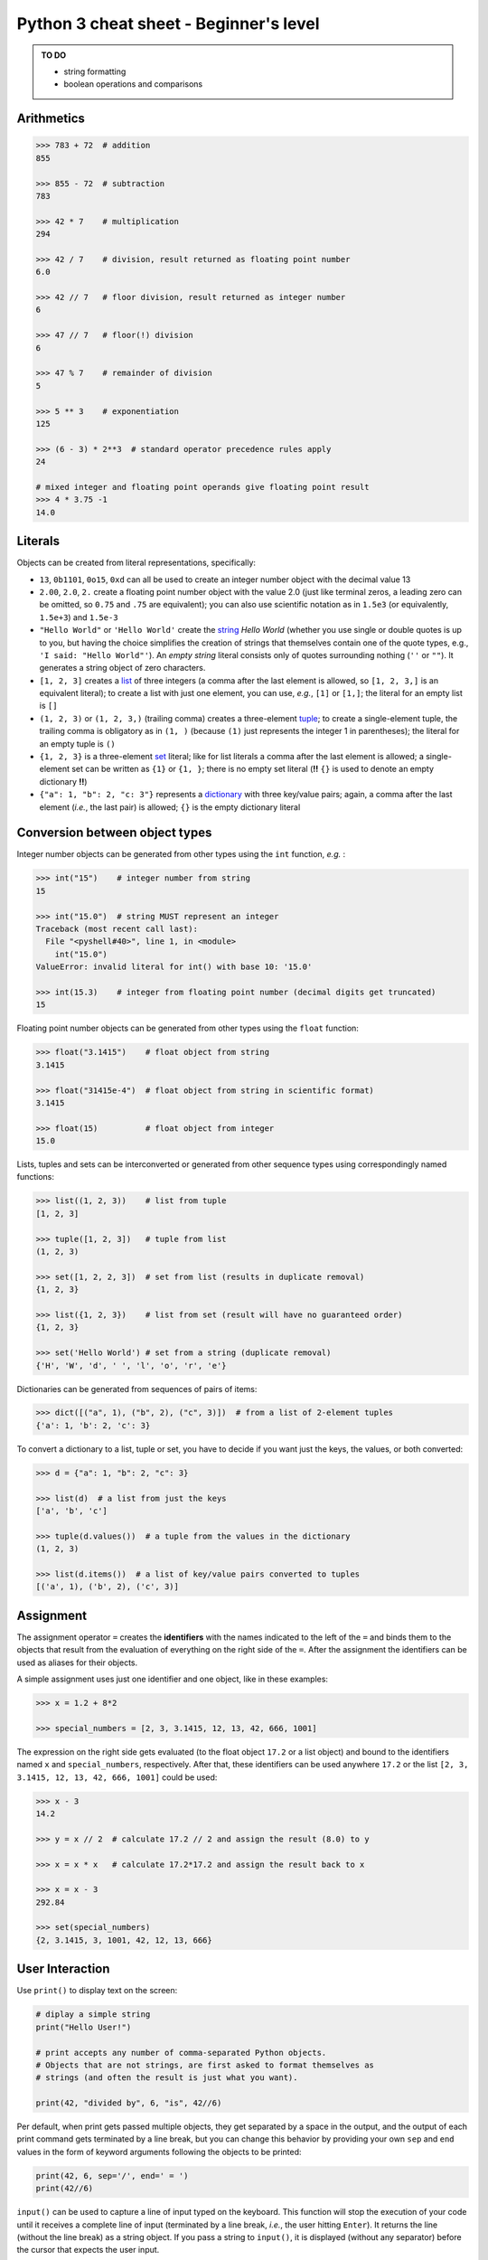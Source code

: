 Python 3 cheat sheet - Beginner's level
=======================================

.. admonition:: TO DO

   - string formatting
   - boolean operations and comparisons

Arithmetics
-----------

.. code:: python3

    >>> 783 + 72  # addition
    855

    >>> 855 - 72  # subtraction
    783

    >>> 42 * 7    # multiplication
    294

    >>> 42 / 7    # division, result returned as floating point number
    6.0
    
    >>> 42 // 7   # floor division, result returned as integer number
    6
    
    >>> 47 // 7   # floor(!) division
    6
    
    >>> 47 % 7    # remainder of division
    5
    
    >>> 5 ** 3    # exponentiation
    125
    
    >>> (6 - 3) * 2**3  # standard operator precedence rules apply
    24
    
    # mixed integer and floating point operands give floating point result
    >>> 4 * 3.75 -1
    14.0

    
Literals
--------

Objects can be created from literal representations, specifically:

- ``13``, ``0b1101``, ``0o15``, ``0xd`` can all be used to create an integer
  number object with the decimal value 13
  
- ``2.00``, ``2.0``, ``2.`` create a floating point number object with the
  value 2.0 (just like terminal zeros, a leading zero can be omitted, so
  ``0.75`` and ``.75`` are equivalent);
  you can also use scientific notation as in ``1.5e3`` (or equivalently,
  ``1.5e+3``) and ``1.5e-3``
  
- ``"Hello World"`` or ``'Hello World'`` create the `string`_ *Hello World*
  (whether you use single or double quotes is up to you, but having the choice
  simplifies the creation of strings that themselves contain one of the
  quote types, e.g., ``'I said: "Hello World"'``). An *empty string* literal
  consists only of quotes surrounding nothing (``''`` or ``""``). It generates
  a string object of zero characters.
  
- ``[1, 2, 3]`` creates a `list`_ of three integers (a comma after the last
  element is allowed, so ``[1, 2, 3,]`` is an equivalent literal);
  to create a list with just one element, you can use, *e.g.*, ``[1]`` or
  ``[1,]``; the literal for an empty list is ``[]``

- ``(1, 2, 3)`` or ``(1, 2, 3,)`` (trailing comma) creates a three-element
  `tuple`_;
  to create a single-element tuple, the trailing comma is obligatory as in
  ``(1, )`` (because ``(1)`` just represents the integer 1 in parentheses);
  the literal for an empty tuple is ``()``
  
- ``{1, 2, 3}`` is a three-element `set`_ literal; like for list literals a
  comma after the last element is allowed; a single-element set can be written
  as ``{1}`` or ``{1, }``; there is no empty set literal (**!!** ``{}`` is
  used to denote an empty dictionary **!!**)

- ``{"a": 1, "b": 2, "c: 3"}`` represents a `dictionary`_ with three key/value
  pairs; again, a comma after the last element (*i.e.*, the last pair) is
  allowed; ``{}`` is the empty dictionary literal
  

Conversion between object types
-------------------------------

Integer number objects can be generated from other types using the ``int``
function, *e.g.* :

.. code:: python3

   >>> int("15")    # integer number from string
   15
   
   >>> int("15.0")  # string MUST represent an integer
   Traceback (most recent call last):
     File "<pyshell#40>", line 1, in <module>
       int("15.0")
   ValueError: invalid literal for int() with base 10: '15.0'
   
   >>> int(15.3)    # integer from floating point number (decimal digits get truncated)
   15
   

Floating point number objects can be generated from other types using the
``float`` function:

.. code:: python3

   >>> float("3.1415")    # float object from string
   3.1415
   
   >>> float("31415e-4")  # float object from string in scientific format)
   3.1415
   
   >>> float(15)          # float object from integer
   15.0
   
Lists, tuples and sets can be interconverted or generated from other sequence
types using correspondingly named functions:

.. code:: python3

   >>> list((1, 2, 3))    # list from tuple
   [1, 2, 3]
   
   >>> tuple([1, 2, 3])   # tuple from list
   (1, 2, 3)
   
   >>> set([1, 2, 2, 3])  # set from list (results in duplicate removal)
   {1, 2, 3}
   
   >>> list({1, 2, 3})    # list from set (result will have no guaranteed order)
   {1, 2, 3}
   
   >>> set('Hello World') # set from a string (duplicate removal)
   {'H', 'W', 'd', ' ', 'l', 'o', 'r', 'e'}
   
Dictionaries can be generated from sequences of pairs of items:

.. code:: python3

   >>> dict([("a", 1), ("b", 2), ("c", 3)])  # from a list of 2-element tuples
   {'a': 1, 'b': 2, 'c': 3}
   
To convert a dictionary to a list, tuple or set, you have to decide if you want
just the keys, the values, or both converted:

.. code:: python3

   >>> d = {"a": 1, "b": 2, "c": 3}
   
   >>> list(d)  # a list from just the keys
   ['a', 'b', 'c']
   
   >>> tuple(d.values())  # a tuple from the values in the dictionary
   (1, 2, 3)
   
   >>> list(d.items())  # a list of key/value pairs converted to tuples
   [('a', 1), ('b', 2), ('c', 3)]
   
   
Assignment
----------

The assignment operator ``=`` creates the **identifiers** with the names
indicated to the left of the ``=`` and binds them to the objects that result
from the evaluation of everything on the right side of the ``=``. After the
assignment the identifiers can be used as aliases for their objects.

A simple assignment uses just one identifier and one object, like in these
examples:

.. code:: python3

   >>> x = 1.2 + 8*2

   >>> special_numbers = [2, 3, 3.1415, 12, 13, 42, 666, 1001]
   
The expression on the right side gets evaluated (to the float object ``17.2``
or a list object) and bound to the identifiers named ``x`` and
``special_numbers``, respectively. After that, these identifiers can be used
anywhere ``17.2`` or the list ``[2, 3, 3.1415, 12, 13, 42, 666, 1001]`` could
be used:

.. code:: python3

   >>> x - 3
   14.2
   
   >>> y = x // 2  # calculate 17.2 // 2 and assign the result (8.0) to y
   
   >>> x = x * x   # calculate 17.2*17.2 and assign the result back to x
   
   >>> x = x - 3
   292.84
   
   >>> set(special_numbers)
   {2, 3.1415, 3, 1001, 42, 12, 13, 666}
   

User Interaction
----------------

Use ``print()`` to display text on the screen:

.. code:: python3

   # diplay a simple string
   print("Hello User!")
   
   # print accepts any number of comma-separated Python objects.
   # Objects that are not strings, are first asked to format themselves as
   # strings (and often the result is just what you want).
   
   print(42, "divided by", 6, "is", 42//6)
   
Per default, when print gets passed multiple objects, they get separated by a
space in the output, and the output of each print command gets terminated by a
line break, but you can change this behavior by providing your own ``sep`` and
``end`` values in the form of keyword arguments following the objects to be
printed:

.. code:: python3

   print(42, 6, sep='/', end=' = ')
   print(42//6)
   
``input()`` can be used to capture a line of input typed on the keyboard.
This function will stop the execution of your code until it receives a complete
line of input (terminated by a line break, *i.e.*, the user hitting ``Enter``).
It returns the line (without the line break) as a string object. If you pass a
string to ``input()``, it is displayed (without any separator) before the
cursor that expects the user input.

.. code:: python3

   # get the user's name
   # The trailing space in the prompt string is necessary to prevent the typed
   # user input from getting joined to the prompt directly.
   user_name = input("What's your name? ")
   
   print("Hello", user_name)
   
   # if you do not want a string, but a different type of object, you have to
   # do the conversion yourself.
   
   user_age = int(input("How old are you? "))


Flow Control
------------

Repeated and/or conditional code execution is achieved through

- ``for`` and ``while`` loops, possibly with contained ``break`` and/or
  ``continue`` instructions
- ``if``/``elif``/``else`` constructs

In addition, the flow of a program can also be controlled by `raising and
handling exceptions`_ and, inside `functions`_, with ``return`` statements.

**Conditional execution with *if*/*elif*/*else***

.. code:: python3

   user_age = int(input("How old are you? "))
   
   if user_age < 0:
       print("Please come back after you are born.")
   elif user_age > 125:
       print("This content is for humans only.") 
   elif user_age < 18:
       print("We are sorry, but this content is for adults only.")
   else:
       print("Adult content!")

Conditional **repeated execution with *while***

.. code:: python3

   x = 2
   while x < 100:
       x = x*x
       # Note the first square value > 100 still gets printed
       print(x)
       
As an alternative to checking the condition on the first line, a common pattern
is to set up an endless loop and ``break`` out of it, when a condition is met.
Often this provides greater flexibility:

.. code:: python3

   x = 2
   while True:
       # This loop really stops printing when the first square > 100 is reached.
       x = x*x
       if x >= 100:
           break
       print(x)

**Looping over iterable objects with *for***

A line of the general form ``for item in object:`` initiates a block that
will loop over all elements contained in ``object`` provided that object is
iterable (a surprising lot of Python objects are). During each iteration of the
loop, the next element will be retrieved from ``object`` and is made accessible
through the identifier ``item`` (you can choose this name freely like that of
any other identifier).

.. code:: python3

   prime_product = 1
   for number in [2, 3, 7, 11, 13]:
       # iterate over the list of integer objects
       # Each time through the loop, the next element from the list will be
       # assigned to number.
       prime_product = prime_product * number
   print(prime_product)
   
   
   for c in "Hello World!":
       # strings are iterable objects yielding one character at a time
       if c.isalpha():
           # keep only letters
           # Printing is done with an empty string as the end character
           # so that we can join characters directly to each other.
           print(c, end='')
   print() # finish with a line break

The standard way to iterate over a regularly spaced sequence of numbers in
Python is to use a ``for`` loop over a `range`_.

.. _functions:

Functions
---------

Functions are blocks of code initiated with the keyword ``def``. The
instructions inside the block are executed whenever the function is *called*.
When the execution encounters a ``return`` statement the function terminates
and the object to the right of ``return`` is *"inserted"* instead of the
function call into the calling code. If execution of the function reaches the
end of the function's code block without encountering ``return``, the program
behaves as if it had encountered a ``return None`` instruction, *i.e.*, the
function call gets *"replaced"* with the ``None`` object in the calling code.

Defining a function (simple example):

.. code:: python3

   import random
   
   def dice_sum():
       """Roll two dice and return their sum.
       
       If both dice show the same number, double the sum.
       """
       roll1 = random.randrange(6) + 1
       roll2 = random.randrange(6) + 1
       result = roll1 + roll2
       if roll1 == roll2:
           result = 2 * result
       return result
	   
Calling it:

.. code:: python3

   print('Player #1 rolls the dice')
   
   # call the dice_sum function and assign whatever it returns to sum_player1
   # The parentheses after the function name indicate that we want the result
   # of the function (rather than the function object itself, which is also
   # possible) assigned.
   sum_player1 = dice_sum()
   
   print('Score of Player #1:', sum_player1)
   print('Player #2 rolls the dice')

   # call the dice_sum function again and assign whatever it returns to
   # sum_player2   
   sum_player2 = dice_sum()
   
   print('Score of Player #2:', sum_player2)

Functions with parameters
.........................

You can define functions that expect parameters by naming these inside the
parentheses in the function definition line:

.. code:: python3

   def linear_func(x, a, b):
       """Calculate the y value of a linear function at x.
       
       (x,y) is a point on a line defined by slope a and intercept b.
       """
       # This function has to be called with three objects as arguments.
       # Whatever these are, they will be accessible within the function
       # through the local (only known to our function) identifiers x, a and b.
       return a*x + b
       
Calling it:

.. code:: python3

   slope = 3
   intercept = -2
   x_values = [-1, 0, 1, 10]
   
   print(
       'Some points lying on a line with slope {0} and intercept {1}:'
       .format(slope, intercept)
       )
   for x in x_values:
       # call our function and use its return value directly for printing
       # x, slope and intercept are identifiers that refer to three different
       # integer objects. These objects (but not the identifiers) will be made
       # available to our function through the local identifier names it
       # defines in its definition line.
       print(x, linear_func(x, slope, intercept))


.. _raising and handling exceptions:

Exception Handling
------------------

Exceptions are Python's mechanism to signal exceptional events or conditions
that cannot be handled within the regular flow of the program. Exceptions can
be generated by Python and its built-in functions, *e.g.*:

.. code:: python3

   >>> int('Not every string can be interpreted as an integer')
   Traceback (most recent call last):
     File "<pyshell#7>", line 1, in <module>
       int('Not every string can be interpreted as an integer')
   ValueError: invalid literal for int() with base 10: 'Not every string can be interpreted as an integer'
   
but you can also generate them in your own code with a ``raise`` statement:

.. code:: python3

   def reject_inf(data_sequence):
       """Raise ValueError if data_sequence contains infinite values."""
       
       forbidden_values = [float('inf'), float('-inf')]
       for n in data_sequence:
           if n in forbidden_values:
               # raise an exception of type ValueError with an appropriate
               # message describing what happened
               raise ValueError('Sequence contains forbidden value ' + str(n))

   reject_inf([1,2,4,float('-inf'), 6])

Unhandled exceptions lead to interruption of normal control flow. Functions are
terminated at the point at which the exception occured and the calling code is
checked to see if it can handle the exception or not. This process continues
until a code block that handles the exception is found or until the outermost
code is reached at which point the program gets terminated.

Exception handling is done via ``try``/``except`` blocks like in this example:

.. code:: python3

   while True:
       user_input = input('Please enter an integer number: ')
       try:
           # See if we can turn the string obtained from the user into
           # an integer object.
           # Failure is indicated by an exception of type ValueError, which
           # we catch and deal with.
           n = int(user_input)
       except ValueError:
           # The user has entered something that cannot be interpreted as an
           # integer number. Let's start over
           print('Sorry, try again ...')
           continue
       # We got here, so we have an integer.
       # => no need to continue
       break

If an exception occurs anywhere in the ``try`` block, the ``except`` blocks
(yes, there can be several to deal with different exceptions) following it are
checked whether they accept the exception. If so, the corresponding block is
executed and (if it doesn't raise an exception itself) normal code execution
is resumed.

.. admonition:: Types of exceptions

   Some common *exceptions* that you should know and be able to interpret as a
   beginner are::

     TypeError   raised when code tries to use an object in a context,
                 in which an object type different from that of your
                 object is expected.
                  
                 Examples:
                   
                   10 + 'abc'  # cannot add objects of type int and str
                   
                   # only a sequence of strings can be joined
                   ', '.join([1,2,3])
                    
     ValueError  raised when code tries to use an object of appropriate
                 type, but with a value that cannot be dealt with in the
                 current context.
                 
                 Example:
                 
                   # the int() function can convert a string to an
                   # integer, but, for this to work, the string has to
                   # be interpretable as an integer
                   int('abc')
                   
                   # trying to get the position of a value in a sequence
                   # when that value is not present
                   
                   ['a', 'b', 'c'].index('d')
                   
                   
     IndexError  raised when code tries to access a position in a
                 sequence, but the position is higher than the highest
                 index in the sequence.
                 
                 Example:
                 
                   'short text'[10]


     KeyError    similar to IndexError, but raised when trying to access
                 an element by key (as for a dictionary).
                 
                 Example:
                 
                   d = {'a': 1, 'b': 2}
                   d['c']


Importing code from modules
---------------------------

.. code:: python3

   import math   # import the Python math module that is part of the stdlib
   
   # All objects defined in math can now be accessed through their
   # identifiers preceeded with math. as the namespace indicator.
   print('PI:', math.pi)  # use it


   # import the stdlib random module, but only make one of its objects
   # accessible
   from random import randrange
   
   # randrange is now part of the main namespace so we do not need a
   # random. qualifier to access it.
   # NEVER do this without thinking because you might overwrite your own
   # identifiers!
   print('A random number:', randrange(100))
   
   import numpy as np  # import the numpy extension package under the name np
   
   # The objects defined by numpy are now in a namespace called np.
   print("Numpy's pi", np.pi)
   
   
   # import the math and numpy modules, but make only one object from each
   # available under a custom name
   # As a beginner, DO NOT EVER DO THIS! It is just confusing.
   from math import pi as pi1
   from numpy import pi as pi2
   
   print("Let's compare some pis:", pi1, pi2)
   print('But which is which?')

   
Built-in Datatypes and Things You can do with them
--------------------------------------------------

Number Types
............

``int`` and ``float`` objects support basic arithmetic operations as we have
seen.

Container Types
...............

These are datatypes that contain other objects. Essentially all built-in types
that are not numbers fall into this category although different types have
restrictions on their content (*e.g.*, a ``string`` can only hold characters)
and on the way this content can be accessed.

All container types can be used with these built-in functions and operators to
investigate their content:

.. code:: python3

   len(c)  # how many items are in the container
   all(c)  # return True if all items evaluate to true, False otherwise
   any(c)  # return True if any item evaluates to true, False otherwise
   
   item in c   # membership test; returns True if the object item exists in c
   item not in c  # opposite of above
   
   sorted(c)   # generate a sorted ``list`` from the container items
   min(c), max(c)   # retrieve the smallest and the largest item, respectively
   
   # only if the items in the container support addition in the arithmetic sense
   sum(c)  # the sum of all items in the container
   
   # built-in functions that accept a container and return an iterator
   # for use, e.g., in a for loop
   
   # return an iterator over (index, item) tuples
   enumerate(container1, container2, ...)
   # return an iterator over tuples of zipped elements of all containers, i.e.,
   # (item1_container1, item1_container2, ...), (item2_container1, ...), ...

**Ordered** containers (strings, lists, tuples, ranges) also support these
additional operations:

.. code:: python3

   c.index(item)  # return position of the first occurence of item in c
   c.count(item)  # return the number of times item occurs in c
   
   # return an iterator over the elements of the container in reversed order
   reversed(c)
   
   # concatenation
   c1 + c2  # concatenation of containers of same type
   c * n    # generate a new container by concatenating it n times
   
They also support *indexing* and *slicing*:

.. code:: python3

   >>> txt = "Let's try indexing and slicing with this ordered container"
   
   # indexing
   >>> txt[0]  # positions in Python sequences are zero-based
   'L'
   >>> txt[4]
   's'
   >>> txt[-1] # the last element
   'r'
   >>> txt[-2] # the second last element
   'e'
   >>> len(txt)
   58
   >>> txt[58]  # the last element in the string is at position 57!!
   Traceback (most recent call last):
     File "<pyshell#26>", line 1, in <module>
       txt[58]
   IndexError: string index out of range
   
   # slicing
   >>> txt[1:3]  # subsequence from pos 1 up to, but not including pos 3
   'et'
   >>> txt[:3]  # if the start is at 0, it can be omitted
   'Let'
   >>> txt[53:] # get end of sequence starting from position 53
   'ainer'
   >>> txt[:-1] # get subsequence up to, but not including last element
   "Let's try indexing and slicing with this ordered containe"
   >>> txt[:]   # get a copy of the whole sequence
   "Let's try indexing and slicing with this ordered container"
   # slicing with a step size
   >>> txt[1:27:3] # subsequence from every third element in indicated range
   'esriena i'
   >>> txt[::3] # every third element of the whole sequence
   "L't di dli ttsrr nir"
   >>> txt[::-1] # the whole sequence backwards
   "reniatnoc deredro siht htiw gnicils dna gnixedni yrt s'teL"
   >>> txt[3:1:-1] # subsequence from pos 3 down to, but not including pos 1
   "'t"

Individual container types define additional operations on their content in the
form of *methods*. Here's a list of some of the most commonly used ones:

.. _string:
   
Strings
,,,,,,,

.. code:: python3

  # for a given string s
  # the following methods give True/False answers
  s.startswith(s2)  # does s start with the substring s2?
  s.endswith(s2)    # does s end with the substring s2?
  s.isalpha()  # are all characters in the string letters? 
  s.isdigit()  # are all characters in the string digits?
  s.isalnum()  # are all characters in the string letters or digits?
  s.isspace()  # are all characters in the string whitespace characters?
  s.isupper()  # are all letter characters in the string in upper case?
  s.islower()  # are all letter characters in the string in lower case?
   
  # the following methods return a modified copy of s
  s.replace(s1, s2)  # replace occurences of substring s1 in s with s2
  s.strip()    # remove any whitespace characters from the ends of s
  s.strip(s1)  # remove any of the characters in s1 from the ends of s
  s.lstrip([s1])  # like s.strip with/without argument, but only from left end
  s.rstrip([s1])  # -"- from right end
  s.upper()    # convert letter characters to their upper case versions
  s.lower()    # convert letter characters to their lower case versions
  s.capitalize()  # 1st character to upper case, rest to lower case
  s.title()    # 1st character of every word to upper, rest to lower case
  s.swapcase() # turn lower into upper case and vice versa
   
  # these methods split s into a sequence of substrings
  s.split()       # split s on whitespace; => list of non-whitespace substrings
  s.split(sep)      # split s on sep; => list of in-between substrings
  s.partition(sep)  # split s on sep; => 3-element tuple of (head, sep, tail)
  
  # this method joins the string elements of the provided container
  # using s as glue
  s.join(sequence_of_strings)  # e.g., ', '.join(['A', 'B', 'C']) => 'A, B, C'
  
.. _list:

Lists
,,,,,

.. code:: python3

  # the following methods modify an existing list l
  # by adding, removing or shuffling elements
  # IMPORTANT: these methods do NOT return the result of their operation, but
  # the special object None
  l.append(x)       # append object x to the end of l
  l.extend(seq)     # append all elements of sequence seq to l
  l.insert(pos, x)  # insert object x into l at (the zero-based) position pos
  l.remove(x)       # remove first occurence of object x from l
  l.sort()          # sort l in place
  l.reverse()       # reverse l in place

  # other in-place operations that can be done on a list l are
  # slice assignment and slice deletion. 
  l[1:3] = seq     # replace elements 1 and 2 of l with the elements of seq
  del l[-3:]       # delete the last three elemments from l
  
  # the pop() method removes an element from a list AND returns it
  l.pop()      # remove the last element from l and return it
  l.pop(pos)   # remove the element at position pos and return it
  
.. _tuple:

Tuples
,,,,,,

Although *tuples* are like *lists* in that they can store any number of
elements of any type, they are also **immutable** and, thus, do not provide
any methods to manipulate their content.

.. _range:

Ranges
,,,,,,

A *range* is an evenly spaced sequence of integer numbers that is never stored
in memory as a whole. Instead a *range* object only stores the **recipe** to
generate its numbers and returns them on demand.

*Ranges* are created using the built-in ``range()`` function:

.. code:: python3

   # range() works similar to slicing
   
   # range with just a stop argument gives a range from 0 up to (but not
   # including) stop (i.e., a range of stop-many numbers 
   r = range(10)  # numbers 0,1,2,3,4,5,6,7,8,9
   
   # with two arguments (start, stop) it gives a range from start up to (but
   # not including) stop
   r = range(2,12)   # numbers 2,3,4,5,6,7,8,9,10,11
   
   # with three arguments (start, stop, step) it gives a range including start,
   # then every stepth number below stop
   r = range(2,12,2)   # numbers 2,4,6,8,10
   
   # with start > stop and step < 0, a range representing a decreasing series
   # of numbers is created. As always stop is NOT part of this series.
   r = range(10,0,-1)  # numbers 10,9,8,7,6,5,4,3,2,1
   
The ``range()`` function creates a ``range`` object. To retrieve actual numbers
from that object, you can:

- use it in a ``for`` loop, *e.g.*:

  .. code:: python3
  
     for n in range(10):
         print(n)
         
- use indexing to retrieve a specific number:

  .. code:: python3
     
     r = range(128, 32768)
     x = r[3]
     y = r[-5]
     
- turn the *range* or *slices* of it into a concrete sequence, *e.g.*:

  .. code:: python3
  
     r = range(32768)
     l = list(r)        # turn the whole range into a list of integers
     t = tuple(r[::2])  # create a tuple from every second number in the range
     
  Note that slicing a *range* gives a new (sub-) ``range`` object.

Like *tuples*, *ranges* are **immutable** once they have been created and don't
offer any methods to manipulate their content. Instead, a ``range`` object has
three *attributes* that let you predict the numbers you can get from it:

.. code:: python3

  r.start    # the first number contained in range r
  r.stop     # the first number not contained in range r anymore
  r.step     # the spacing between consecutive numbers in range r
  
.. _set:

Sets
,,,,

A set is an unordered collection of unique elements (like a mathematical set).
It is **mutable** and provides methods for adding and removing elements.

.. code:: python3

  # The following methods change the content of a set s.
  # They do NOT return the result of their operations, but the None object.
  s.add(x)       # add an object x to s; if x is already part of s, do nothing
  s.discard(x)   # remove object x from s; if x is not in s, do nothing
  s.remove(x)    # like discard(), but if x is not in s, raise a *KeyError*
  s.update(s2)   # add the content of set s2 to s; ignore elements already in s
  
Sets also offer a number of operations that correspond directly to operations
you could perform with mathematical sets:

.. code:: python3

  # Examples of set operations
  pets = {'dog', 'hamster', 'tortoise', 'goldfish'}
  mammals = {'mouse', 'dog', 'pig', 'rat', 'gorilla', 'hamster'}
  
  animals = pets | mammals                    # union
  pets_that_are_mammals = pets & mammals      # intersection
  pets_that_are_not_mammals = pets - mammals  # difference
  mammals_that_are_not_pets = mammals - pets  # difference
  pets ^ mammals  # symmetric difference (set of items unique to one set)
  
.. _dictionary:

Dictionaries
,,,,,,,,,,,,

.. code:: python3

  # Adding and accessing elements to a dictionary is usually NOT done through
  # methods, but through indexing like for *lists*, where the keys represent
  # the index.
  d = {}  # create an empty dictionary
  d['Germany'] = 'Berlin'  # add Germany to a dictionary of capitals
  d['Germany']   # get values by their keys => 'Berlin'
  d['France']    # trying to access a non-existing key raises a *KeyError*
  d['France'] = 'Lyon'    # add the entry for France
  # reassigning to an existing key means the old value gets overwritten
  d['France'] = 'Paris'   # better
  del d['France']         # remove the entry for France
  d['France']             # yes, it is gone
  
  # The get() method lets you retrieve values without risking a KeyError.
  d.get('Italy', '?')  # access entry 'Italy'; return '?' if it doesn't exist
  
  # There is only one *method* that modifies the content
  # of an existing dictionary d and does NOT return the result of the
  # operation, but the None object instead.
  d.update(d2)  # add key/value pairs found in d2 to d
  # if any d2 keys exist in d, their value in d2 will overwrite the value in d
  
  # These methods remove an element from d AND return it:
  d.pop(key)  # remove the element stored under key from d and return its value
  d.popitem(key, value)  # remove a key/value pair from d; return it as a tuple
  
  # These methods help you retrieve some of the content from d.
  # They return special view objects that are most useful with for loops.
  d.values()  # return a view on the values of d
  d.items()   # return a view on the key/value pairs of d
  # use them like this:
  for value in d.values():
      # do something with the value here
  for key, value in d.items():
      # do something with key and value here
  # there is also a keys() method, but it's usually simpler to do this:
  for key in d:
      # do something with key here
      

Files
-----

Use the built-in ``open()`` function to open text files from Python:

.. code:: python3

   # try to open a file named 'some_file' in the current working directory
   # for reading:
   f = open('some_file')    # raises FileNotFoundError if file doesn't exist
   f = open('some_file', 'r')  # same, but more explicit ('r' means read-only)
   f = open('path/to/some_file')  # open file in another folder (macOS, Linux)
   f = open(r'Documents\some_file')  # Windows (use backslash in paths)
   
   # try to open a file named 'some_file' for writing
   # IMPORTANT: will create the file if it does not exist, but if it exists,
   # **deletes** the old content without asking for confirmation (and there is
   # no undo!!)
   f = open('some_file', 'w') # 'w' for write-access; may raise PermissionError
   
   # try to open a file named 'some_file' and appending to it
   # => existing old content is preserved (although you will not be able to
   # read it in this mode)
   f = open('some_file', 'a') # 'a' for append; may raise PermissionError
   
The ``open()`` function returns a ``file object`` (assigned to ``f`` in the
examples above) which has methods for reading from or writing to the file.

.. code:: python3

   f = open('some_file')
   content = f.read()  # Read the whole(!) content of the file into one string
   f.close()           # Close the file; ALWAYS do this when you are done
   
   f = open('some_file')
   f.read(80)          # read the first 80 characters from the file
   # file object methods always continue their operations from the last
   # position that was accessed (think of a magnetic tape)
   f.read()            # read the rest
   # if the last position was the end of the file further reading operations
   # return an empty string
   f.read()   # => ''; use f.seek(n) to rewind to the nth character in the file
   # no write access because we are in read-only mode
   f.write()  # raises io.UnsupportedOperation
   
Other options to read from a file:

- Use the ``readline()`` method to read the next line from a file
- Use the ``readlines()`` method to read all lines from a file.
  This method returns a *list* of *strings* (one per line).
  You can provide the number of lines to read as an argument.
- Use the ``file object`` in a for loop to retrieve lines one by one, like in:

  .. code:: python3
  
     for line in f:
         if 'PASSWORD' in line:
             print(line)
             
Files opened in ``'w'`` or ``'a'`` mode have file objects without read methods,
but with corresponding write methods instead:

.. code:: python3

   f.write('some text')   # write a string to a file
   f.writelines(seq_of_strings)   # write a sequence of strings to a file
   
Both of these methods will not add line breaks for you so you have to use the
newline character ``\n`` in your strings explicitly to insert them.

For write operations, in particular, it is crucial that you close the file
after you are done because without that your data may not actually get written
to the file, but only be scheduled for writing.

Because it is easy to forget closing files, Python offers this idiom for
opening a file for use in only a specific block of code. When execution leaves
the block, the file will be closed automatically.

.. code:: python3

   with open('some_file', 'w') as f:
       # within this block we have write access to 'some_file'
       # this would have worked with 'r' as well
       f.write('some text')
       
   # once we get here, Python will have closed the file for us
   f.write('more text')  # will raise ValueError because of closed file

Use this preferentially to avoid problems!
  
